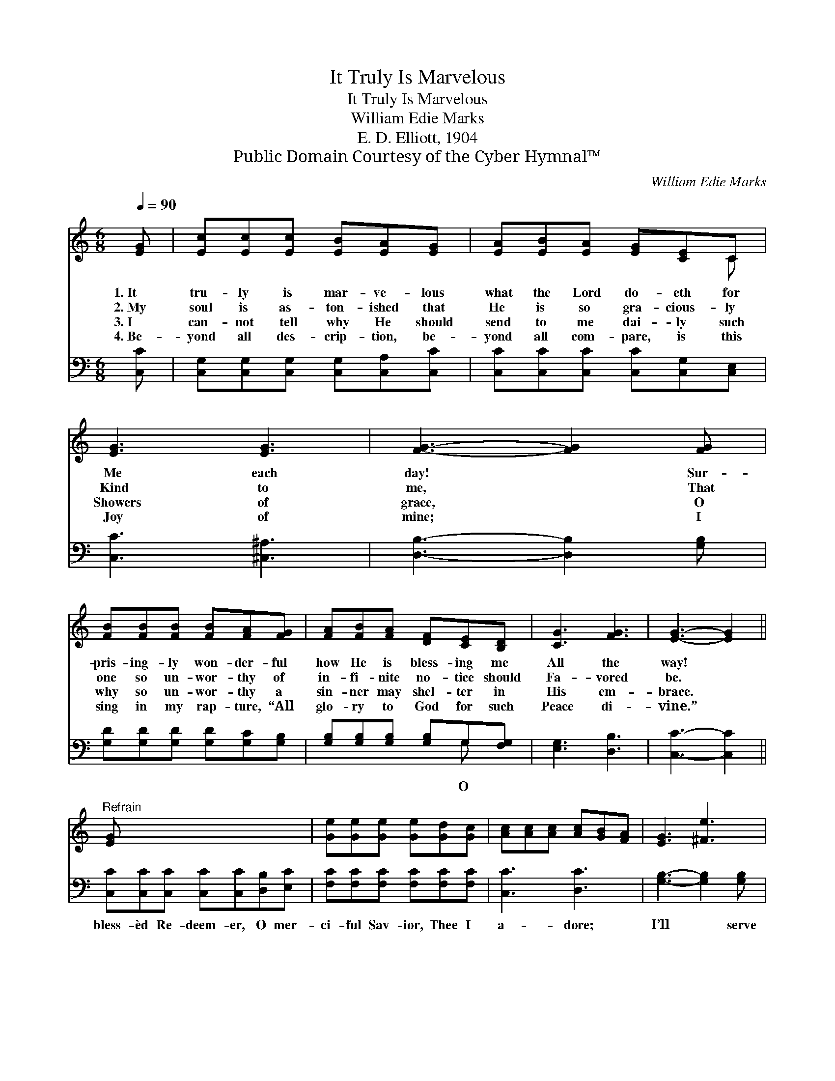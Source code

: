 X:1
T:It Truly Is Marvelous
T:It Truly Is Marvelous
T:William Edie Marks
T:E. D. Elliott, 1904
T:Public Domain Courtesy of the Cyber Hymnal™
C:William Edie Marks
Z:Public Domain
Z:Courtesy of the Cyber Hymnal™
%%score ( 1 2 ) ( 3 4 )
L:1/8
Q:1/4=90
M:6/8
K:C
V:1 treble 
V:2 treble 
V:3 bass 
V:4 bass 
V:1
 [EG] | [Ec][Ec][Ec] [EB][EA][EG] | [EA][EB][EA] [EG][CE]C | [EG]3 [EG]3 | [FG]3- [FG]2 [FG] | %5
w: 1.~It|tru- ly is mar- ve- lous|what the Lord do- eth for|Me each|day! * Sur-|
w: 2.~My|soul is as- ton- ished that|He is so gra- cious- ly|Kind to|me, * That|
w: 3.~I|can- not tell why He should|send to me dai- ly such|Showers of|grace, * O|
w: 4.~Be-|yond all des- crip- tion, be-|yond all com- pare, is this|Joy of|mine; * I|
 [FB][FB][FB] [FB][FA][FG] | [FA][FB][FA] [DF][CE][B,D] | [CG]3 [FG]3 | [EG]3- [EG]2 || %9
w: pris- ing- ly won- der- ful|how He is bless- ing me|All the|way! *|
w: one so un- wor- thy of|in- fi- nite no- tice should|Fa- vored|be. *|
w: why so un- wor- thy a|sin- ner may shel- ter in|His em-|brace. *|
w: sing in my rap- ture, “All|glo- ry to God for such|Peace di-|vine.” *|
"^Refrain" [EG] x6 | [Ge][Ge][Ge] [Ge][Gd][Gc] | [Ac][Ac][Ac] [Ac][GB][FA] | [EG]3 [^Fe]3 | %13
w: ||||
w: ||||
w: ||||
w: ||||
 [Gd]3- [Gd]2 [Gd] | [Ge][Ge][Ge] [Ge][Gd][Gc] | [Ac][Ac][Ac] [Ac][GB][FA] | [EG]3 [Fd]3 | %17
w: ||||
w: ||||
w: ||||
w: ||||
 [Ec]3- [Ec]2 |] %18
w: |
w: |
w: |
w: |
V:2
 x | x6 | x5 C | x6 | x6 | x6 | x6 | x6 | x5 || x7 | x6 | x6 | x6 | x6 | x6 | x6 | x6 | x5 |] %18
V:3
 [C,C] | [C,G,][C,G,][C,G,] [C,G,][C,A,][C,C] | [C,C][C,C][C,C] [C,C][C,G,][C,E,] | %3
w: |||
 [C,C]3 [^C,^A,]3 | [D,B,]3- [D,B,]2 [G,B,] | [G,D][G,D][G,D] [G,D][G,C][G,B,] | %6
w: |||
 [G,B,][G,B,][G,B,] [G,B,]G,[F,G,] | [E,G,]3 [D,B,]3 | [C,C]3- [C,C]2 || %9
w: * * * * O *|||
 [C,C][C,C][C,C] [C,C][C,C][D,B,][E,C] | [F,C][F,C][F,C] [F,C][F,C][F,C] | [C,C]3 [D,C]3 | %12
w: bless- èd Re- deem- er, O mer-|ci- ful Sav- ior, Thee I|a- dore;|
 [G,B,]3- [G,B,]2 [G,B,] | [C,C][C,C][C,C] [C,C][D,B,][E,C] | [F,C][F,C][F,C] [F,C][F,C][F,C] | %15
w: I’ll * serve|Thee till death, and in Hea-|ven will praise Thee For- ev-|
 [G,C]3 [G,,B,]3 | [C,G,]3- [C,G,]2 x | x5 |] %18
w: er- more.|||
V:4
 x | x6 | x6 | x6 | x6 | x6 | x4 G, x | x6 | x5 || x7 | x6 | x6 | x6 | x6 | x6 | x6 | x6 | x5 |] %18

